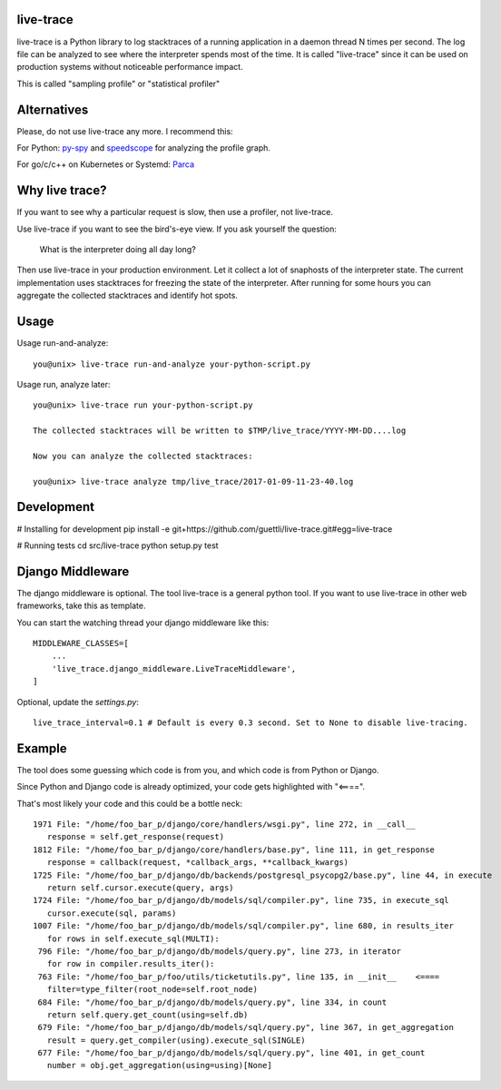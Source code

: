 .. image:: https://travis-ci.org/guettli/live-trace.svg?branch=master
    :target: https://travis-ci.org/guettli/live-trace
    
    
live-trace
==========

live-trace is a Python library to log stacktraces of a running application in a
daemon thread N times per second.  The log file can be analyzed to see
where the interpreter spends most of the time.  It is called
"live-trace" since it can be used on production systems without
noticeable performance impact.

This is called "sampling profile" or "statistical profiler"

Alternatives
============

Please, do not use live-trace any more. I recommend this:

For Python: `py-spy <https://github.com/benfred/py-spy>`_ and `speedscope <https://github.com/jlfwong/speedscope>`_ for analyzing the profile graph.

For go/c/c++ on Kubernetes or Systemd: `Parca <//parca.dev>`_

Why live trace?
===============

If you want to see why a particular request is slow, then use a profiler, not live-trace.

Use live-trace if you want to see the bird's-eye view. If you ask yourself the question:

  What is the interpreter doing all day long?

Then use live-trace in your production environment. Let it collect a lot of snaphosts of the interpreter state.
The current implementation uses stacktraces for freezing the state of the interpreter. 
After running for some hours you can aggregate the collected stacktraces
and identify hot spots.


Usage
=====

Usage run-and-analyze::

    you@unix> live-trace run-and-analyze your-python-script.py

Usage run, analyze later::

    you@unix> live-trace run your-python-script.py

    The collected stacktraces will be written to $TMP/live_trace/YYYY-MM-DD....log

    Now you can analyze the collected stacktraces:

    you@unix> live-trace analyze tmp/live_trace/2017-01-09-11-23-40.log

Development
===========

# Installing for development
pip install -e git+https://github.com/guettli/live-trace.git#egg=live-trace

# Running tests
cd src/live-trace
python setup.py test

Django Middleware
=================

The django middleware is optional. The tool live-trace is a general python tool.
If you want to use live-trace in other web frameworks, take this as template.

You can start the watching thread your django middleware like this::

    MIDDLEWARE_CLASSES=[
        ...
        'live_trace.django_middleware.LiveTraceMiddleware',
    ]

Optional, update the `settings.py`::

    live_trace_interval=0.1 # Default is every 0.3 second. Set to None to disable live-tracing.

Example
=======

The tool does some guessing which code is from you, and which code is from Python or Django.

Since Python and Django code is already optimized, your code gets highlighted with "<====".

That's most likely your code and this could be a bottle neck::

     1971 File: "/home/foo_bar_p/django/core/handlers/wsgi.py", line 272, in __call__
        response = self.get_response(request)
     1812 File: "/home/foo_bar_p/django/core/handlers/base.py", line 111, in get_response
        response = callback(request, *callback_args, **callback_kwargs)
     1725 File: "/home/foo_bar_p/django/db/backends/postgresql_psycopg2/base.py", line 44, in execute
        return self.cursor.execute(query, args)
     1724 File: "/home/foo_bar_p/django/db/models/sql/compiler.py", line 735, in execute_sql
        cursor.execute(sql, params)
     1007 File: "/home/foo_bar_p/django/db/models/sql/compiler.py", line 680, in results_iter
        for rows in self.execute_sql(MULTI):
      796 File: "/home/foo_bar_p/django/db/models/query.py", line 273, in iterator
        for row in compiler.results_iter():
      763 File: "/home/foo_bar_p/foo/utils/ticketutils.py", line 135, in __init__    <====
        filter=type_filter(root_node=self.root_node)
      684 File: "/home/foo_bar_p/django/db/models/query.py", line 334, in count
        return self.query.get_count(using=self.db)
      679 File: "/home/foo_bar_p/django/db/models/sql/query.py", line 367, in get_aggregation
        result = query.get_compiler(using).execute_sql(SINGLE)
      677 File: "/home/foo_bar_p/django/db/models/sql/query.py", line 401, in get_count
        number = obj.get_aggregation(using=using)[None]
